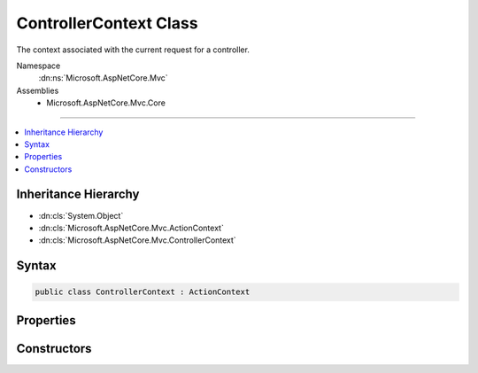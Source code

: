 

ControllerContext Class
=======================






The context associated with the current request for a controller.


Namespace
    :dn:ns:`Microsoft.AspNetCore.Mvc`
Assemblies
    * Microsoft.AspNetCore.Mvc.Core

----

.. contents::
   :local:



Inheritance Hierarchy
---------------------


* :dn:cls:`System.Object`
* :dn:cls:`Microsoft.AspNetCore.Mvc.ActionContext`
* :dn:cls:`Microsoft.AspNetCore.Mvc.ControllerContext`








Syntax
------

.. code-block:: csharp

    public class ControllerContext : ActionContext








.. dn:class:: Microsoft.AspNetCore.Mvc.ControllerContext
    :hidden:

.. dn:class:: Microsoft.AspNetCore.Mvc.ControllerContext

Properties
----------

.. dn:class:: Microsoft.AspNetCore.Mvc.ControllerContext
    :noindex:
    :hidden:

    
    .. dn:property:: Microsoft.AspNetCore.Mvc.ControllerContext.ActionDescriptor
    
        
    
        
        Gets or sets the :any:`Microsoft.AspNetCore.Mvc.Controllers.ControllerActionDescriptor` associated with the current request.
    
        
        :rtype: Microsoft.AspNetCore.Mvc.Controllers.ControllerActionDescriptor
    
        
        .. code-block:: csharp
    
            public ControllerActionDescriptor ActionDescriptor
            {
                get;
                set;
            }
    
    .. dn:property:: Microsoft.AspNetCore.Mvc.ControllerContext.InputFormatters
    
        
    
        
        Gets or sets the list of :any:`Microsoft.AspNetCore.Mvc.Formatters.IInputFormatter` instances for the current request.
    
        
        :rtype: Microsoft.AspNetCore.Mvc.Formatters.FormatterCollection<Microsoft.AspNetCore.Mvc.Formatters.FormatterCollection`1>{Microsoft.AspNetCore.Mvc.Formatters.IInputFormatter<Microsoft.AspNetCore.Mvc.Formatters.IInputFormatter>}
    
        
        .. code-block:: csharp
    
            public virtual FormatterCollection<IInputFormatter> InputFormatters
            {
                get;
                set;
            }
    
    .. dn:property:: Microsoft.AspNetCore.Mvc.ControllerContext.ValidatorProviders
    
        
    
        
        Gets or sets the list of :any:`Microsoft.AspNetCore.Mvc.ModelBinding.Validation.IModelValidatorProvider` instances for the current request.
    
        
        :rtype: System.Collections.Generic.IList<System.Collections.Generic.IList`1>{Microsoft.AspNetCore.Mvc.ModelBinding.Validation.IModelValidatorProvider<Microsoft.AspNetCore.Mvc.ModelBinding.Validation.IModelValidatorProvider>}
    
        
        .. code-block:: csharp
    
            public virtual IList<IModelValidatorProvider> ValidatorProviders
            {
                get;
                set;
            }
    
    .. dn:property:: Microsoft.AspNetCore.Mvc.ControllerContext.ValueProviders
    
        
    
        
        Gets or sets the list of :any:`Microsoft.AspNetCore.Mvc.ModelBinding.IValueProvider` instances for the current request.
    
        
        :rtype: System.Collections.Generic.IList<System.Collections.Generic.IList`1>{Microsoft.AspNetCore.Mvc.ModelBinding.IValueProvider<Microsoft.AspNetCore.Mvc.ModelBinding.IValueProvider>}
    
        
        .. code-block:: csharp
    
            public virtual IList<IValueProvider> ValueProviders
            {
                get;
                set;
            }
    

Constructors
------------

.. dn:class:: Microsoft.AspNetCore.Mvc.ControllerContext
    :noindex:
    :hidden:

    
    .. dn:constructor:: Microsoft.AspNetCore.Mvc.ControllerContext.ControllerContext()
    
        
    
        
        Creates a new :any:`Microsoft.AspNetCore.Mvc.ControllerContext`\.
    
        
    
        
        .. code-block:: csharp
    
            public ControllerContext()
    
    .. dn:constructor:: Microsoft.AspNetCore.Mvc.ControllerContext.ControllerContext(Microsoft.AspNetCore.Mvc.ActionContext)
    
        
    
        
        Creates a new :any:`Microsoft.AspNetCore.Mvc.ControllerContext`\.
    
        
    
        
        :param context: The :any:`Microsoft.AspNetCore.Mvc.ActionContext` associated with the current request.
        
        :type context: Microsoft.AspNetCore.Mvc.ActionContext
    
        
        .. code-block:: csharp
    
            public ControllerContext(ActionContext context)
    

